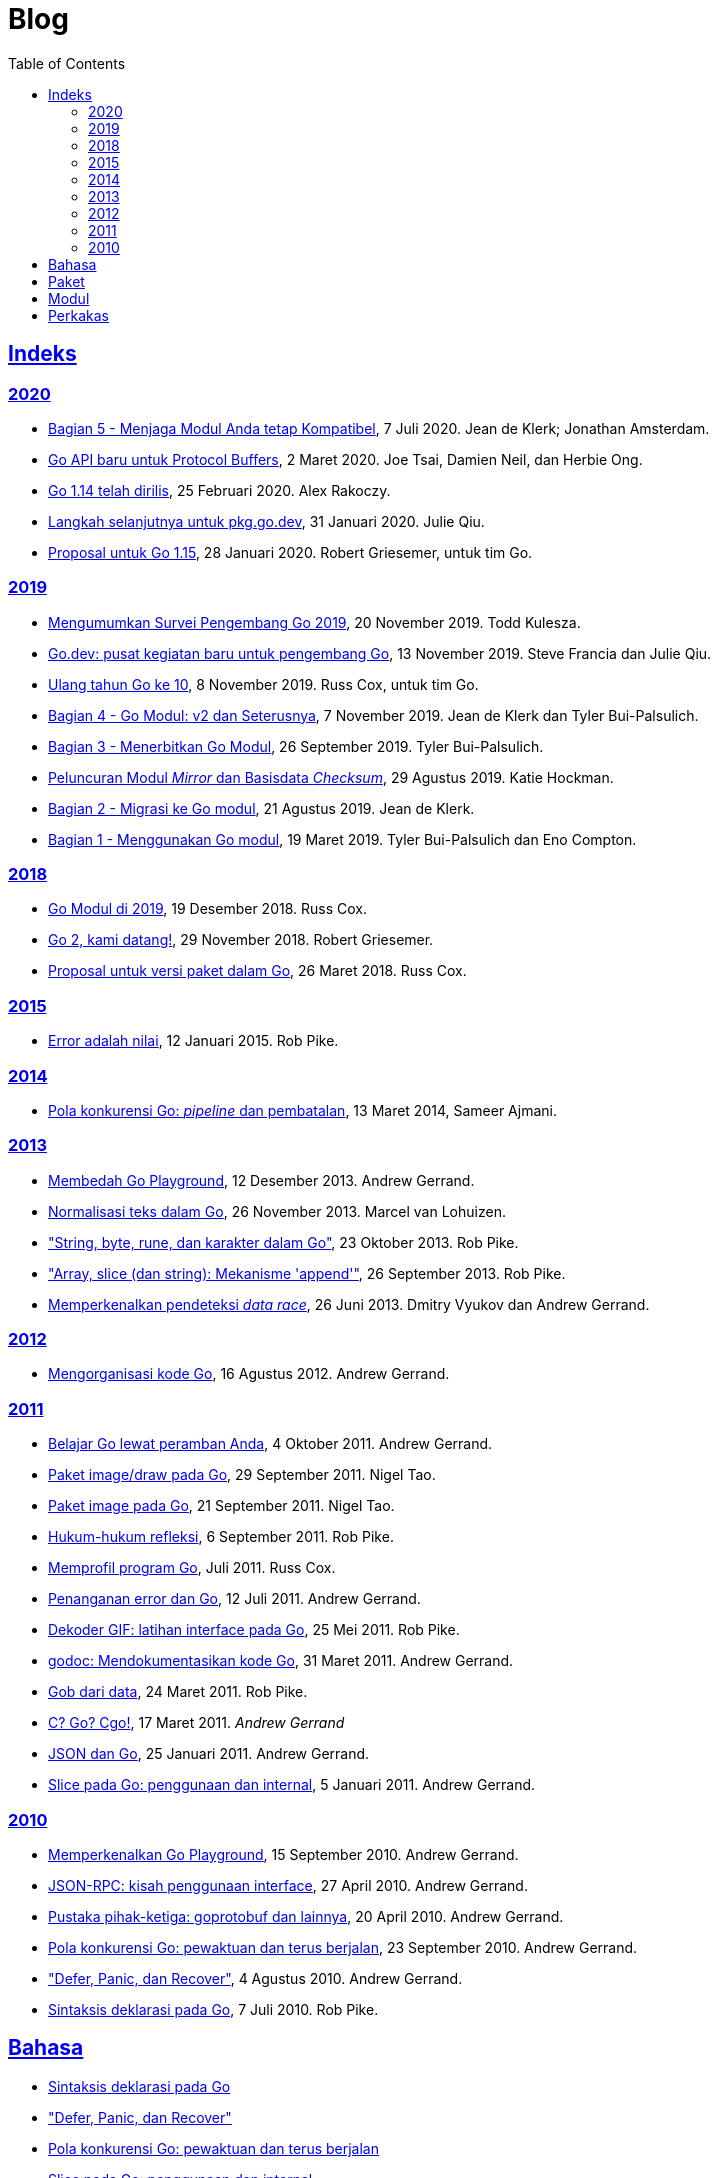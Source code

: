 =  Blog
:toc:
:sectanchors:
:sectlinks:

==  Indeks

=== 2020

*  link:/blog/module-compatibility[Bagian 5 - Menjaga Modul Anda tetap
   Kompatibel^],
   7 Juli 2020.  Jean de Klerk; Jonathan Amsterdam.

*  link:/blog/a-new-go-api-for-protocol-buffers[Go API baru untuk Protocol
   Buffers^],
   2 Maret 2020.  Joe Tsai, Damien Neil, dan Herbie Ong.

*  link:/blog/go1.14[Go 1.14 telah dirilis^],
   25 Februari 2020.  Alex Rakoczy.

*  link:/blog/pkg.go.dev-2020[Langkah selanjutnya untuk pkg.go.dev^],
   31 Januari 2020.  Julie Qiu.

*  link:/blog/go1.15-proposals[Proposal untuk Go 1.15^],
   28 Januari 2020.  Robert Griesemer, untuk tim Go.

=== 2019

*  link:/blog/survey2019[Mengumumkan Survei Pengembang Go 2019^],
   20 November 2019.  Todd Kulesza.

*  link:/blog/go.dev[Go.dev: pusat kegiatan baru untuk pengembang Go^],
   13 November 2019.  Steve Francia dan Julie Qiu.

*  link:/blog/10years[Ulang tahun Go ke 10^],
   8 November 2019.  Russ Cox, untuk tim Go.

*  link:/blog/v2-go-modules[Bagian 4 - Go Modul: v2 dan Seterusnya^],
   7 November 2019.  Jean de Klerk dan Tyler Bui-Palsulich.

*  link:/blog/publishing-go-modules[Bagian 3 - Menerbitkan Go Modul^],
   26 September 2019.  Tyler Bui-Palsulich.

*  link:/blog/module-mirror-launch[Peluncuran Modul _Mirror_ dan Basisdata
   _Checksum_^],
   29 Agustus 2019.  Katie Hockman.

*  link:/blog/migrating-to-go-modules[Bagian 2 - Migrasi ke Go modul^],
   21 Agustus 2019.  Jean de Klerk.

*  link:/blog/using-go-modules[Bagian 1 - Menggunakan Go modul^],
   19 Maret 2019.  Tyler Bui-Palsulich dan Eno Compton.

=== 2018

*  link:/blog/modules2019[Go Modul di 2019^],
   19 Desember 2018.  Russ Cox.

*  link:/blog/go2-here-we-come[Go 2, kami datang!^],
   29 November 2018.  Robert Griesemer.

*  link:/blog/versioning-proposal[Proposal untuk versi paket dalam Go^],
   26 Maret 2018.  Russ Cox.

=== 2015

*  link:/blog/errors-are-values[Error adalah nilai^],
   12 Januari 2015.  Rob Pike.

=== 2014

*  link:/blog/pipelines[Pola konkurensi Go: _pipeline_ dan pembatalan^],
   13 Maret 2014,  Sameer Ajmani.

=== 2013

*  link:/blog/playground[Membedah Go Playground^],
   12 Desember 2013.  Andrew Gerrand.

*  link:/blog/normalization[Normalisasi teks dalam Go^],
   26 November 2013.  Marcel van Lohuizen.

*  link:/blog/strings["String, byte, rune, dan karakter dalam Go"^],
   23 Oktober 2013.  Rob Pike.

*  link:/blog/slices["Array, slice (dan string): Mekanisme 'append'"^],
   26 September 2013.  Rob Pike.

*  link:/blog/race-detector[Memperkenalkan pendeteksi _data race_^],
   26 Juni 2013. Dmitry Vyukov dan Andrew Gerrand.

=== 2012

*  link:/blog/organizing-go-code/[Mengorganisasi kode Go^],
   16 Agustus 2012.  Andrew Gerrand.

=== 2011

*  link:/blog/learn-go-from-your-browser[Belajar Go lewat peramban Anda^],
   4 Oktober 2011.  Andrew Gerrand.

*  link:/blog/go-imagedraw-package/[Paket image/draw pada Go^],
   29 September 2011.  Nigel Tao.

*  link:/blog/go-image-package[Paket image pada Go^],
   21 September 2011.  Nigel Tao.

*  link:/blog/laws-of-reflection[Hukum-hukum refleksi^],
   6 September 2011.  Rob Pike.

*  link:/blog/profiling-go-programs[Memprofil program Go^],
   Juli 2011.  Russ Cox.

*  link:/blog/error-handling-and-go/[Penanganan error dan Go^],
   12 Juli 2011.  Andrew Gerrand.

*  link:/blog/gif-decoder-exercise-in-go-interfaces[Dekoder GIF: latihan
   interface pada Go^],
   25 Mei 2011.  Rob Pike.

*  link:/blog/godoc/[godoc: Mendokumentasikan kode Go^],
   31 Maret 2011.  Andrew Gerrand.

*  link:/blog/gobs-of-data[Gob dari data^],
   24 Maret 2011.  Rob Pike.

*  link:/blog/cgo/[C? Go? Cgo!^],
   17 Maret 2011. _Andrew Gerrand_

*  link:/blog/json-and-go[JSON dan Go^],
   25 Januari 2011.  Andrew Gerrand.

*  link:/blog/go-slices-usage-and-internals[Slice pada Go: penggunaan dan
   internal^],
   5 Januari 2011.  Andrew Gerrand.

=== 2010

*  link:/blog/introducing-go-playground/[Memperkenalkan Go Playground^],
   15 September 2010.  Andrew Gerrand.

*  link:/blog/json-rpc/[JSON-RPC: kisah penggunaan interface^],
   27 April 2010.  Andrew Gerrand.

*  link:/blog/third-party-libraries-goprotobuf-and[Pustaka pihak-ketiga:
   goprotobuf dan lainnya^],
   20 April 2010.  Andrew Gerrand.

*  link:/blog/go-concurrency-patterns-timing-out-and/[Pola konkurensi Go:
   pewaktuan dan terus berjalan^],
   23 September 2010.  Andrew Gerrand.

*  link:/blog/defer-panic-and-recover/["Defer, Panic, dan Recover"^],
   4 Agustus 2010.  Andrew Gerrand.

*  link:/blog/gos-declaration-syntax/[Sintaksis deklarasi pada Go^],
   7 Juli 2010.  Rob Pike.


==  Bahasa

*  link:/blog/gos-declaration-syntax/[Sintaksis deklarasi pada Go^]
*  link:/blog/defer-panic-and-recover/["Defer, Panic, dan Recover"^]
*  link:/blog/go-concurrency-patterns-timing-out-and/[Pola konkurensi Go:
   pewaktuan dan terus berjalan^]
*  link:/blog/go-slices-usage-and-internals[Slice pada Go: penggunaan dan
   internal^]
*  link:/blog/gif-decoder-exercise-in-go-interfaces[Dekoder GIF: latihan
   interface pada Go^]
*  link:/blog/error-handling-and-go/[Penanganan error dan Go^]
*  link:/blog/organizing-go-code/[Mengorganisasi kode Go^]


==  Paket

*  link:/blog/json-and-go[JSON dan Go^] - menggunakan paket
   https://golang.org/pkg/encoding/json/[json].

*  link:/blog/gobs-of-data[Gob dari data^] - rancangan dan penggunaan paket
   https://golang.org/pkg/encoding/gob/[gob].

*  link:/blog/laws-of-reflection[Hukum-hukum refleksi^] - fundamental dari
   paket https://golang.org/pkg/reflect/[reflect].

*  link:/blog/go-image-package[Paket image pada Go^] - fundamental dari paket
   https://golang.org/pkg/image/[image].

*  link:/blog/go-imagedraw-package/[Paket image/draw pada Go^] - fundamental
   dari paket
   https://golang.org/pkg/image/draw/[image/draw].


==  Modul

*  link:/blog/versioning-proposal[Proposal untuk versi paket dalam Go^],
   26 Maret 2018.  Russ Cox.

*  link:/blog/modules2019[Go Modul di 2019^],
   19 Desember 2018.  Russ Cox.

*  link:/blog/module-mirror-launch[Peluncuran Modul _Mirror_ dan Basisdata
   _Checksum_^],
   29 Agustus 2019.  Katie Hockman.

*  link:/blog/using-go-modules[Bagian 1 - Menggunakan Go modul^],
   19 Maret 2019.  Tyler Bui-Palsulich dan Eno Compton.

*  link:/blog/migrating-to-go-modules[Bagian 2 - Migrasi ke Go modul^],
   21 Agustus 2019.  Jean de Klerk.

*  link:/blog/publishing-go-modules[Bagian 3 - Menerbitkan Go Modul^],
   26 September 2019.  Tyler Bui-Palsulich.

*  link:/blog/v2-go-modules[Bagian 4 - Go Modul: v2 dan Seterusnya^],
   7 November 2019.  Jean de Klerk and Tyler Bui-Palsulich.

*  link:/blog/module-compatibility[Bagian 5 - Menjaga Modul Anda tetap
   Kompatibel^],
   7 Juli 2020.  Jean de Klerk; Jonathan Amsterdam.


==  Perkakas

*  link:/doc/articles/go_command.html[Tentang Perintah Go^] - kenapa kita
   membuatnya, apa saja kegunaannya, dan bagaimana menggunakannya.

*  link:/doc/gdb[Debugging kode Go dengan GDB^]

*  link:/doc/articles/race_detector.html[Pendeteksi _data race_^] - Manual
   tentang pendeteksi _data race_.

*  link:/blog/race-detector[Memperkenalkan pendeteksi _data race_^] -
   Pengenalan terhadap pendeteksi _data race_.
